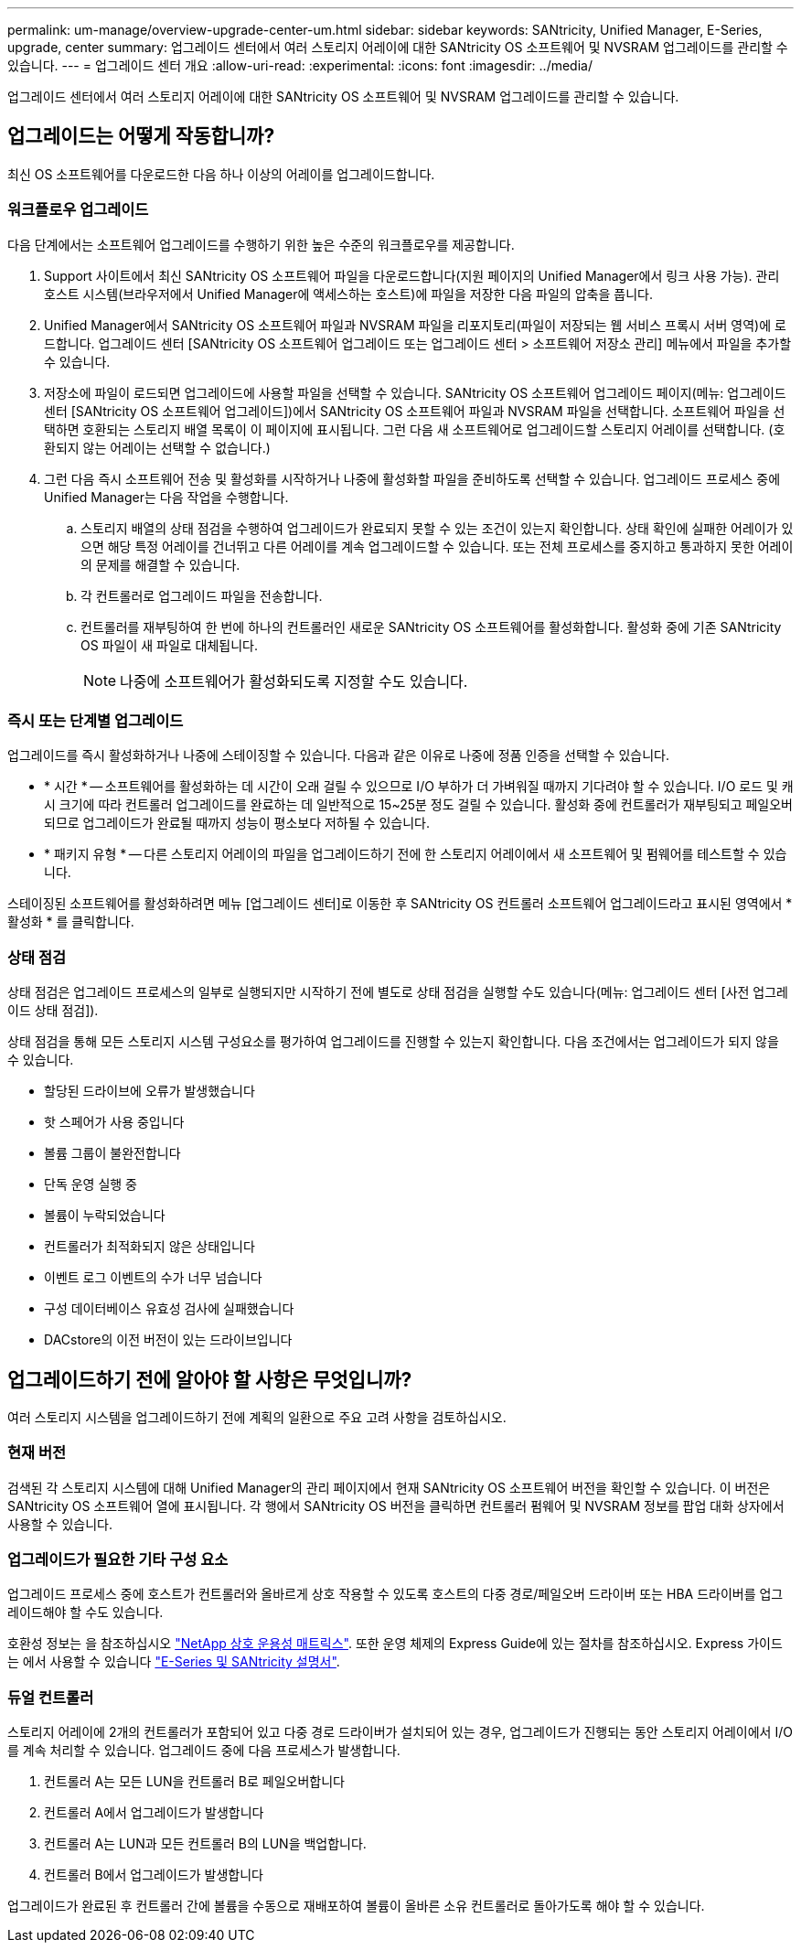 ---
permalink: um-manage/overview-upgrade-center-um.html 
sidebar: sidebar 
keywords: SANtricity, Unified Manager, E-Series, upgrade, center 
summary: 업그레이드 센터에서 여러 스토리지 어레이에 대한 SANtricity OS 소프트웨어 및 NVSRAM 업그레이드를 관리할 수 있습니다. 
---
= 업그레이드 센터 개요
:allow-uri-read: 
:experimental: 
:icons: font
:imagesdir: ../media/


[role="lead"]
업그레이드 센터에서 여러 스토리지 어레이에 대한 SANtricity OS 소프트웨어 및 NVSRAM 업그레이드를 관리할 수 있습니다.



== 업그레이드는 어떻게 작동합니까?

최신 OS 소프트웨어를 다운로드한 다음 하나 이상의 어레이를 업그레이드합니다.



=== 워크플로우 업그레이드

다음 단계에서는 소프트웨어 업그레이드를 수행하기 위한 높은 수준의 워크플로우를 제공합니다.

. Support 사이트에서 최신 SANtricity OS 소프트웨어 파일을 다운로드합니다(지원 페이지의 Unified Manager에서 링크 사용 가능). 관리 호스트 시스템(브라우저에서 Unified Manager에 액세스하는 호스트)에 파일을 저장한 다음 파일의 압축을 풉니다.
. Unified Manager에서 SANtricity OS 소프트웨어 파일과 NVSRAM 파일을 리포지토리(파일이 저장되는 웹 서비스 프록시 서버 영역)에 로드합니다. 업그레이드 센터 [SANtricity OS 소프트웨어 업그레이드 또는 업그레이드 센터 > 소프트웨어 저장소 관리] 메뉴에서 파일을 추가할 수 있습니다.
. 저장소에 파일이 로드되면 업그레이드에 사용할 파일을 선택할 수 있습니다. SANtricity OS 소프트웨어 업그레이드 페이지(메뉴: 업그레이드 센터 [SANtricity OS 소프트웨어 업그레이드])에서 SANtricity OS 소프트웨어 파일과 NVSRAM 파일을 선택합니다. 소프트웨어 파일을 선택하면 호환되는 스토리지 배열 목록이 이 페이지에 표시됩니다. 그런 다음 새 소프트웨어로 업그레이드할 스토리지 어레이를 선택합니다. (호환되지 않는 어레이는 선택할 수 없습니다.)
. 그런 다음 즉시 소프트웨어 전송 및 활성화를 시작하거나 나중에 활성화할 파일을 준비하도록 선택할 수 있습니다. 업그레이드 프로세스 중에 Unified Manager는 다음 작업을 수행합니다.
+
.. 스토리지 배열의 상태 점검을 수행하여 업그레이드가 완료되지 못할 수 있는 조건이 있는지 확인합니다. 상태 확인에 실패한 어레이가 있으면 해당 특정 어레이를 건너뛰고 다른 어레이를 계속 업그레이드할 수 있습니다. 또는 전체 프로세스를 중지하고 통과하지 못한 어레이의 문제를 해결할 수 있습니다.
.. 각 컨트롤러로 업그레이드 파일을 전송합니다.
.. 컨트롤러를 재부팅하여 한 번에 하나의 컨트롤러인 새로운 SANtricity OS 소프트웨어를 활성화합니다. 활성화 중에 기존 SANtricity OS 파일이 새 파일로 대체됩니다.
+
[NOTE]
====
나중에 소프트웨어가 활성화되도록 지정할 수도 있습니다.

====






=== 즉시 또는 단계별 업그레이드

업그레이드를 즉시 활성화하거나 나중에 스테이징할 수 있습니다. 다음과 같은 이유로 나중에 정품 인증을 선택할 수 있습니다.

* * 시간 * -- 소프트웨어를 활성화하는 데 시간이 오래 걸릴 수 있으므로 I/O 부하가 더 가벼워질 때까지 기다려야 할 수 있습니다. I/O 로드 및 캐시 크기에 따라 컨트롤러 업그레이드를 완료하는 데 일반적으로 15~25분 정도 걸릴 수 있습니다. 활성화 중에 컨트롤러가 재부팅되고 페일오버되므로 업그레이드가 완료될 때까지 성능이 평소보다 저하될 수 있습니다.
* * 패키지 유형 * -- 다른 스토리지 어레이의 파일을 업그레이드하기 전에 한 스토리지 어레이에서 새 소프트웨어 및 펌웨어를 테스트할 수 있습니다.


스테이징된 소프트웨어를 활성화하려면 메뉴 [업그레이드 센터]로 이동한 후 SANtricity OS 컨트롤러 소프트웨어 업그레이드라고 표시된 영역에서 * 활성화 * 를 클릭합니다.



=== 상태 점검

상태 점검은 업그레이드 프로세스의 일부로 실행되지만 시작하기 전에 별도로 상태 점검을 실행할 수도 있습니다(메뉴: 업그레이드 센터 [사전 업그레이드 상태 점검]).

상태 점검을 통해 모든 스토리지 시스템 구성요소를 평가하여 업그레이드를 진행할 수 있는지 확인합니다. 다음 조건에서는 업그레이드가 되지 않을 수 있습니다.

* 할당된 드라이브에 오류가 발생했습니다
* 핫 스페어가 사용 중입니다
* 볼륨 그룹이 불완전합니다
* 단독 운영 실행 중
* 볼륨이 누락되었습니다
* 컨트롤러가 최적화되지 않은 상태입니다
* 이벤트 로그 이벤트의 수가 너무 넘습니다
* 구성 데이터베이스 유효성 검사에 실패했습니다
* DACstore의 이전 버전이 있는 드라이브입니다




== 업그레이드하기 전에 알아야 할 사항은 무엇입니까?

여러 스토리지 시스템을 업그레이드하기 전에 계획의 일환으로 주요 고려 사항을 검토하십시오.



=== 현재 버전

검색된 각 스토리지 시스템에 대해 Unified Manager의 관리 페이지에서 현재 SANtricity OS 소프트웨어 버전을 확인할 수 있습니다. 이 버전은 SANtricity OS 소프트웨어 열에 표시됩니다. 각 행에서 SANtricity OS 버전을 클릭하면 컨트롤러 펌웨어 및 NVSRAM 정보를 팝업 대화 상자에서 사용할 수 있습니다.



=== 업그레이드가 필요한 기타 구성 요소

업그레이드 프로세스 중에 호스트가 컨트롤러와 올바르게 상호 작용할 수 있도록 호스트의 다중 경로/페일오버 드라이버 또는 HBA 드라이버를 업그레이드해야 할 수도 있습니다.

호환성 정보는 을 참조하십시오 https://imt.netapp.com/matrix/#welcome["NetApp 상호 운용성 매트릭스"^]. 또한 운영 체제의 Express Guide에 있는 절차를 참조하십시오. Express 가이드는 에서 사용할 수 있습니다 https://docs.netapp.com/us-en/e-series/index.html["E-Series 및 SANtricity 설명서"^].



=== 듀얼 컨트롤러

스토리지 어레이에 2개의 컨트롤러가 포함되어 있고 다중 경로 드라이버가 설치되어 있는 경우, 업그레이드가 진행되는 동안 스토리지 어레이에서 I/O를 계속 처리할 수 있습니다. 업그레이드 중에 다음 프로세스가 발생합니다.

. 컨트롤러 A는 모든 LUN을 컨트롤러 B로 페일오버합니다
. 컨트롤러 A에서 업그레이드가 발생합니다
. 컨트롤러 A는 LUN과 모든 컨트롤러 B의 LUN을 백업합니다.
. 컨트롤러 B에서 업그레이드가 발생합니다


업그레이드가 완료된 후 컨트롤러 간에 볼륨을 수동으로 재배포하여 볼륨이 올바른 소유 컨트롤러로 돌아가도록 해야 할 수 있습니다.
